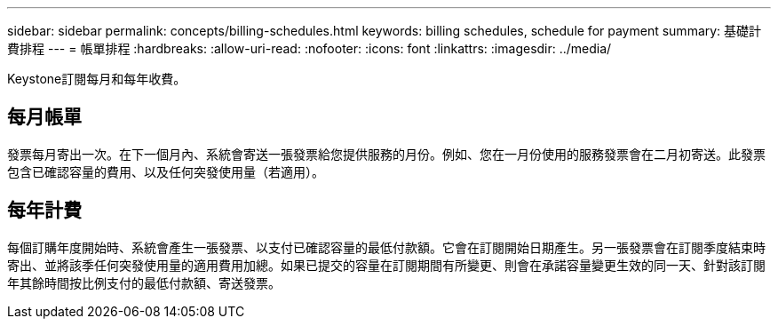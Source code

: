 ---
sidebar: sidebar 
permalink: concepts/billing-schedules.html 
keywords: billing schedules, schedule for payment 
summary: 基礎計費排程 
---
= 帳單排程
:hardbreaks:
:allow-uri-read: 
:nofooter: 
:icons: font
:linkattrs: 
:imagesdir: ../media/


[role="lead"]
Keystone訂閱每月和每年收費。



== 每月帳單

發票每月寄出一次。在下一個月內、系統會寄送一張發票給您提供服務的月份。例如、您在一月份使用的服務發票會在二月初寄送。此發票包含已確認容量的費用、以及任何突發使用量（若適用）。



== 每年計費

每個訂購年度開始時、系統會產生一張發票、以支付已確認容量的最低付款額。它會在訂閱開始日期產生。另一張發票會在訂閱季度結束時寄出、並將該季任何突發使用量的適用費用加總。如果已提交的容量在訂閱期間有所變更、則會在承諾容量變更生效的同一天、針對該訂閱年其餘時間按比例支付的最低付款額、寄送發票。
